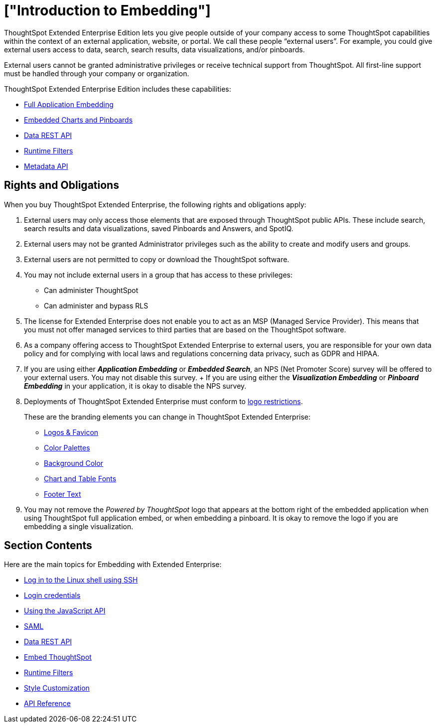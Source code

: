 = ["Introduction to Embedding"]
:last_updated: 11/18/2019
:permalink: /:collection/:path.html
:sidebar: mydoc_sidebar
:summary: You can embed ThoughtSpot in an external application, website, or portal.

ThoughtSpot Extended Enterprise Edition lets you give people outside of your company access to some ThoughtSpot capabilities within the context of an external application, website, or portal.
We call these people "`external users`".
For example, you could give external users access to data, search, search results, data visualizations, and/or pinboards.

External users cannot be granted administrative privileges or receive technical support from ThoughtSpot.
All first-line support must be handled through your company or organization.

ThoughtSpot Extended Enterprise Edition includes these capabilities:

* xref:full-embed.adoc[Full Application Embedding]
* xref:embed-a-viz.adoc[Embedded Charts and Pinboards]
* xref:data-api.adoc[Data REST API]
* xref:runtime-filters.adoc[Runtime Filters]
* xref:metadata-api.adoc[Metadata API]

== Rights and Obligations

When you buy ThoughtSpot Extended Enterprise, the following rights and obligations apply:

. External users may only access those elements that are exposed through ThoughtSpot public APIs.
These include search, search results and data visualizations, saved Pinboards and Answers, and SpotIQ.
. External users may not be granted Administrator privileges such as the ability to create and modify users and groups.
. External users are not permitted to copy or download the ThoughtSpot software.
. You may not include external users in a group that has access to these privileges:
 ** Can administer ThoughtSpot
 ** Can administer and bypass RLS
. The license for Extended Enterprise does not enable you to act as an MSP (Managed Service Provider).
This means that you must not offer managed services to third parties that are based on the ThoughtSpot software.
. As a company offering access to ThoughtSpot Extended Enterprise to external users, you are responsible for your own data policy and for complying with local laws and regulations concerning data privacy, such as GDPR and HIPAA.
. If you are using either *_Application Embedding_* or *_Embedded Search_*, an NPS (Net Promoter Score) survey will be offered to your external users.
You may not disable this survey.
+ If you are using either the *_Visualization Embedding_* or *_Pinboard Embedding_* in your application, it is okay to disable the NPS survey.
. Deployments of ThoughtSpot Extended Enterprise must conform to https://brand.thoughtspot.com/d/Vtg4Zg2mqTbE/brand-guidelines[logo restrictions,window="_blank"].
+
These are the branding elements you can change in ThoughtSpot Extended Enterprise:

 ** xref:customize-logo.adoc[Logos & Favicon]
 ** xref:customize-color-palettes.adoc[Color Palettes]
 ** xref:customize-background.adoc[Background Color]
 ** xref:set-chart-and-table-visualization-fonts.adoc[Chart and Table Fonts]
 ** xref:customize-footer-text.adoc[Footer Text]

. You may not remove the _Powered by ThoughtSpot_ logo that appears at the bottom right of the embedded application when using ThoughtSpot full application embed, or when embedding a pinboard.
It is okay to remove the logo if you are embedding a single visualization.

== Section Contents

Here are the main topics for Embedding with Extended Enterprise:

* xref:login-console.adoc[Log in to the Linux shell using SSH]
* xref:logins.adoc[Login credentials]
* xref:js-api.adoc[Using the JavaScript API]
* xref:saml-integration.adoc[SAML]
* xref:data-api.adoc[Data REST API]
* xref:embedding-viz.adoc[Embed ThoughtSpot]
* xref:runtime-filters.adoc[Runtime Filters]
* xref:customize-logo.adoc[Style Customization]
* xref:public-api-reference.adoc[API Reference]
